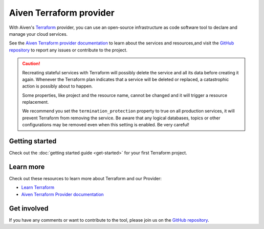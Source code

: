 Aiven Terraform provider
========================

With Aiven's `Terraform <https://www.terraform.io>`_ provider, you can use an open-source infrastructure as code software tool to declare and manage your cloud services.

See the `Aiven Terraform provider documentation <https://registry.terraform.io/providers/aiven/aiven/latest/docs>`_ to learn about the services and resources,and visit the `GitHub repository <https://github.com/aiven/terraform-provider-aiven>`_ to report any issues or contribute to the project.

.. caution::

  Recreating stateful services with Terraform will possibly delete the service and all its data before creating it again. Whenever the Terraform plan indicates that a service will be deleted or replaced, a catastrophic action is possibly about to happen.

  Some properties, like project and the resource name, cannot be changed and it will trigger a resource replacement.

  We recommend you set the ``termination_protection`` property to true on all production services, it will prevent Terraform from removing the service. Be aware that any logical databases, topics or other configurations may be removed even when this setting is enabled. Be very careful!

Getting started
---------------

Check out the :doc:`getting started guide <get-started>` for your first Terraform project.

.. panels::

    💻 :doc:`howto`

    ---

    📖 :doc:`reference`

    ---

    👨‍🍳 :doc:`reference/cookbook`  

Learn more
----------
Check out these resources to learn more about Terraform and our Provider:

* `Learn Terraform <https://learn.hashicorp.com/collections/terraform/aws-get-started>`_
* `Aiven Terraform Provider documentation <https://registry.terraform.io/providers/aiven/aiven/latest/docs>`_

Get involved
------------
If you have any comments or want to contribute to the tool, please join us on the `GitHub repository <https://github.com/aiven/terraform-provider-aiven>`_.
